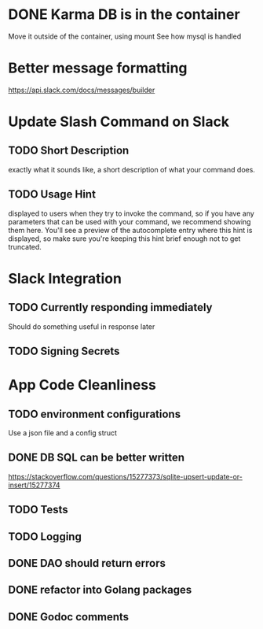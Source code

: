 * DONE Karma DB is in the container
Move it outside of the container, using mount
See how mysql is handled

* Better message formatting
https://api.slack.com/docs/messages/builder

* Update Slash Command on Slack
** TODO Short Description
exactly what it sounds like, a short description of what your command does.
** TODO Usage Hint
displayed to users when they try to invoke the command, 
so if you have any parameters that can be used with your command, 
we recommend showing them here. 
You'll see a preview of the autocomplete entry where this hint is displayed, 
so make sure you're keeping this hint brief enough not to get truncated.

* Slack Integration
** TODO Currently responding immediately
Should do something useful in response later
** TODO Signing Secrets


* App Code Cleanliness
** TODO environment configurations
Use a json file and a config struct
** DONE DB SQL can be better written
https://stackoverflow.com/questions/15277373/sqlite-upsert-update-or-insert/15277374
** TODO Tests
** TODO Logging
** DONE DAO should return errors
** DONE refactor into Golang packages
** DONE Godoc comments
